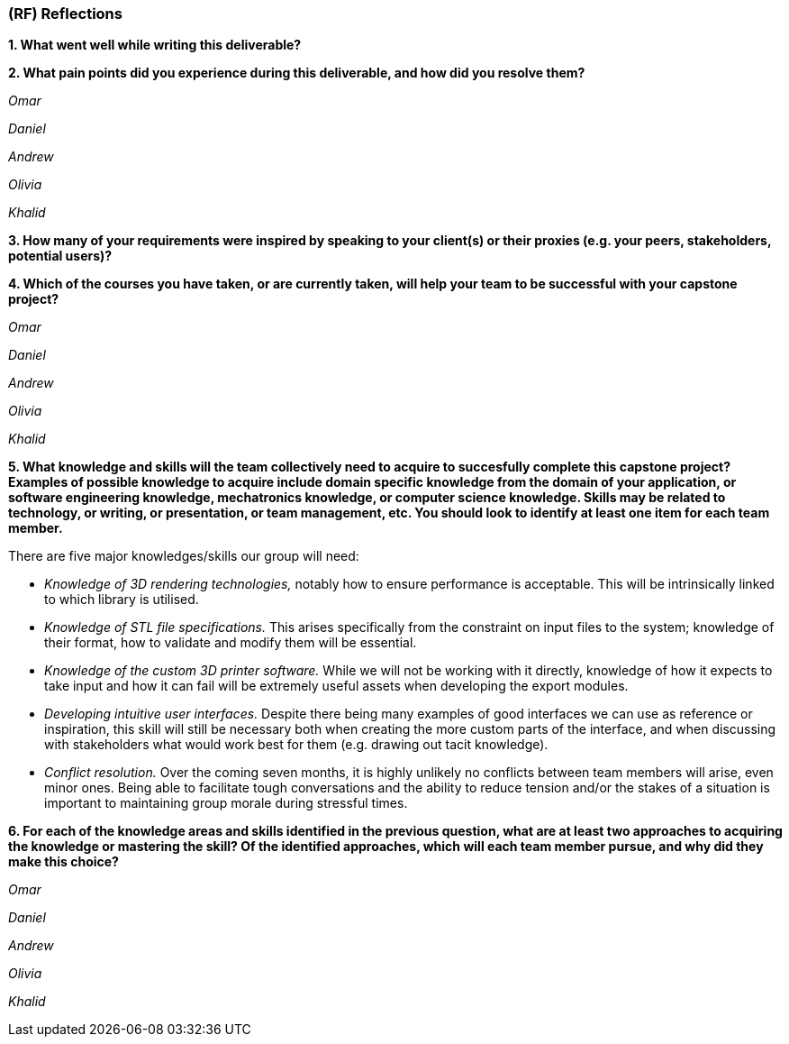 [#rf,reftext=RF]

=== (RF) Reflections

*1. What went well while writing this deliverable?*

*2. What pain points did you experience during this deliverable, and how did you resolve them?*

_Omar_

_Daniel_

_Andrew_

_Olivia_

_Khalid_

*3. How many of your requirements were inspired by speaking to your client(s) or their proxies (e.g. your peers, stakeholders, potential users)?*

*4. Which of the courses you have taken, or are currently taken, will help your team to be successful with your capstone project?*

_Omar_

_Daniel_

_Andrew_

_Olivia_

_Khalid_

*5. What knowledge and skills will the team collectively need to acquire to succesfully complete this capstone project? Examples of possible knowledge to acquire include domain specific knowledge from the domain of your application, or software engineering knowledge, mechatronics knowledge, or computer science knowledge. Skills may be related to technology, or writing, or presentation, or team management, etc. You should look to identify at least one item for each team member.*

There are five major knowledges/skills our group will need:

* _Knowledge of 3D rendering technologies,_ notably how to ensure performance is acceptable. This will be intrinsically linked to which library is utilised.

* _Knowledge of STL file specifications._ This arises specifically from the constraint on input files to the system; knowledge of their format, how to validate and modify them will be essential.

* _Knowledge of the custom 3D printer software._ While we will not be working with it directly, knowledge of how it expects to take input and how it can fail will be extremely useful assets when developing the export modules.

* _Developing intuitive user interfaces._ Despite there being many examples of good interfaces we can use as reference or inspiration, this skill will still be necessary both when creating the more custom parts of the interface, and when discussing with stakeholders what would work best for them (e.g. drawing out tacit knowledge).

* _Conflict resolution._ Over the coming seven months, it is highly unlikely no conflicts between team members will arise, even minor ones. Being able to facilitate tough conversations and the ability to reduce tension and/or the stakes of a situation is important to maintaining group morale during stressful times.

*6. For each of the knowledge areas and skills identified in the previous question, what are at least two approaches to acquiring the knowledge or mastering the skill? Of the identified approaches, which will each team member pursue, and why did they make this choice?*

_Omar_

_Daniel_

_Andrew_

_Olivia_

_Khalid_
